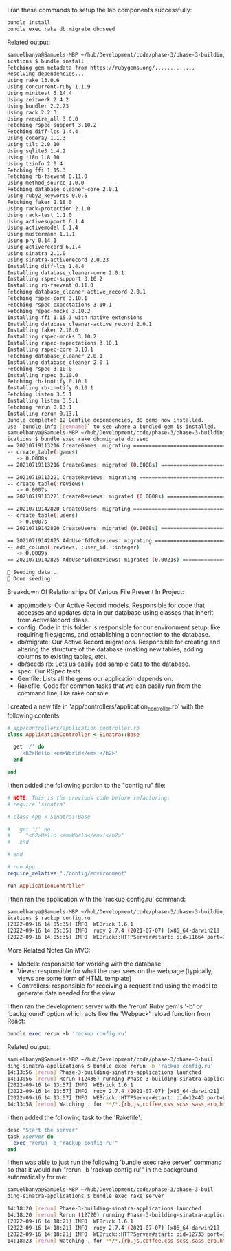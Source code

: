 I ran these commands to setup the lab components successfully:
#+BEGIN_SRC bash    
bundle install 
bundle exec rake db:migrate db:seed
#+END_SRC

Related output:
#+BEGIN_SRC bash
samuelbanya@Samuels-MBP ~/hub/Development/code/phase-3/phase-3-building-sinatra-appl
ications $ bundle install
Fetching gem metadata from https://rubygems.org/.............
Resolving dependencies...
Using rake 13.0.6
Using concurrent-ruby 1.1.9
Using minitest 5.14.4
Using zeitwerk 2.4.2
Using bundler 2.2.23
Using rack 2.2.3
Using require_all 3.0.0
Fetching rspec-support 3.10.2
Fetching diff-lcs 1.4.4
Using coderay 1.1.3
Using tilt 2.0.10
Using sqlite3 1.4.2
Using i18n 1.8.10
Using tzinfo 2.0.4
Fetching ffi 1.15.3
Fetching rb-fsevent 0.11.0
Using method_source 1.0.0
Fetching database_cleaner-core 2.0.1
Using ruby2_keywords 0.0.5
Fetching faker 2.18.0
Using rack-protection 2.1.0
Using rack-test 1.1.0
Using activesupport 6.1.4
Using activemodel 6.1.4
Using mustermann 1.1.1
Using pry 0.14.1
Using activerecord 6.1.4
Using sinatra 2.1.0
Using sinatra-activerecord 2.0.23
Installing diff-lcs 1.4.4
Installing database_cleaner-core 2.0.1
Installing rspec-support 3.10.2
Installing rb-fsevent 0.11.0
Fetching database_cleaner-active_record 2.0.1
Fetching rspec-core 3.10.1
Fetching rspec-expectations 3.10.1
Fetching rspec-mocks 3.10.2
Installing ffi 1.15.3 with native extensions
Installing database_cleaner-active_record 2.0.1
Installing faker 2.18.0
Installing rspec-mocks 3.10.2
Installing rspec-expectations 3.10.1
Installing rspec-core 3.10.1
Fetching database_cleaner 2.0.1
Installing database_cleaner 2.0.1
Fetching rspec 3.10.0
Installing rspec 3.10.0
Fetching rb-inotify 0.10.1
Installing rb-inotify 0.10.1
Fetching listen 3.5.1
Installing listen 3.5.1
Fetching rerun 0.13.1
Installing rerun 0.13.1
Bundle complete! 12 Gemfile dependencies, 38 gems now installed.
Use `bundle info [gemname]` to see where a bundled gem is installed.
samuelbanya@Samuels-MBP ~/hub/Development/code/phase-3/phase-3-building-sinatra-appl
ications $ bundle exec rake db:migrate db:seed
== 20210719113216 CreateGames: migrating ======================================
-- create_table(:games)
   -> 0.0008s
== 20210719113216 CreateGames: migrated (0.0008s) =============================

== 20210719113221 CreateReviews: migrating ====================================
-- create_table(:reviews)
   -> 0.0007s
== 20210719113221 CreateReviews: migrated (0.0008s) ===========================

== 20210719142820 CreateUsers: migrating ======================================
-- create_table(:users)
   -> 0.0007s
== 20210719142820 CreateUsers: migrated (0.0008s) =============================

== 20210719142825 AddUserIdToReviews: migrating ===============================
-- add_column(:reviews, :user_id, :integer)
   -> 0.0009s
== 20210719142825 AddUserIdToReviews: migrated (0.0021s) ======================

🌱 Seeding data...
🌱 Done seeding!
#+END_SRC

Breakdown Of Relationships Of Various File Present In Project:
- app/models: Our Active Record models. Responsible for code that accesses and updates data in our database using classes that inherit from ActiveRecord::Base.
- config: Code in this folder is responsible for our environment setup, like requiring files/gems, and establishing a connection to the database.
- db/migrate: Our Active Record migrations. Responsible for creating and altering the structure of the database (making new tables, adding columns to existing tables, etc).
- db/seeds.rb: Lets us easily add sample data to the database.
- spec: Our RSpec tests.
- Gemfile: Lists all the gems our application depends on.
- Rakefile: Code for common tasks that we can easily run from the command line, like rake console.

I created a new file in 'app/controllers/application_controller.rb' with the following contents:
#+BEGIN_SRC ruby
# app/controllers/application_controller.rb
class ApplicationController < Sinatra::Base

  get '/' do
    '<h2>Hello <em>World</em>!</h2>'
  end

end
#+END_SRC

I then added the following portion to the "config.ru" file:
#+BEGIN_SRC ruby
# NOTE: This is the previous code before refactoring:
# require 'sinatra'

# class App < Sinatra::Base

#   get '/' do
#     "<h2>Hello <em>World</em>!</h2>"
#   end
  
# end

# run App
require_relative "./config/environment"

run ApplicationController
#+END_SRC

I then ran the application with the 'rackup config.ru' command:
#+BEGIN_SRC bash
samuelbanya@Samuels-MBP ~/hub/Development/code/phase-3/phase-3-building-sinatra-appl
ications $ rackup config.ru
[2022-09-16 14:05:35] INFO  WEBrick 1.6.1
[2022-09-16 14:05:35] INFO  ruby 2.7.4 (2021-07-07) [x86_64-darwin21]
[2022-09-16 14:05:35] INFO  WEBrick::HTTPServer#start: pid=11664 port=9292
#+END_SRC

More Related Notes On MVC:
- Models: responsible for working with the database
- Views: responsible for what the user sees on the webpage (typically, views are some form of HTML template)
- Controllers: responsible for receiving a request and using the model to generate data needed for the view

I then ran the development server with the 'rerun' Ruby gem's '-b' or 'background' option which acts like the 'Webpack' reload function from React:
#+BEGIN_SRC ruby
bundle exec rerun -b 'rackup config.ru'
#+END_SRC

Related output:
#+BEGIN_SRC bash
samuelbanya@Samuels-MBP ~/hub/Development/code/phase-3/phase-3-buil
ding-sinatra-applications $ bundle exec rerun -b 'rackup config.ru' 
14:13:56 [rerun] Phase-3-building-sinatra-applications launched
14:13:56 [rerun] Rerun (12436) running Phase-3-building-sinatra-applications (12443)
[2022-09-16 14:13:57] INFO  WEBrick 1.6.1
[2022-09-16 14:13:57] INFO  ruby 2.7.4 (2021-07-07) [x86_64-darwin21]
[2022-09-16 14:13:57] INFO  WEBrick::HTTPServer#start: pid=12443 port=9292
14:13:58 [rerun] Watching . for **/*.{rb,js,coffee,css,scss,sass,erb,html,haml,ru,yml,slim,md,feature,c,h} with Darwin adapter
#+END_SRC

I then added the following task to the 'Rakefile':
#+BEGIN_SRC ruby
desc "Start the server"
task :server do
  exec "rerun -b 'rackup config.ru'"
end
#+END_SRC

I then was able to just run the following 'bundle exec rake server' command so that it would run "rerun -b 'rackup config.ru'" in the background automatically for me:
#+BEGIN_SRC bash
samuelbanya@Samuels-MBP ~/hub/Development/code/phase-3/phase-3-buil
ding-sinatra-applications $ bundle exec rake server

14:18:20 [rerun] Phase-3-building-sinatra-applications launched
14:18:20 [rerun] Rerun (12720) running Phase-3-building-sinatra-applications (12733)
[2022-09-16 14:18:21] INFO  WEBrick 1.6.1
[2022-09-16 14:18:21] INFO  ruby 2.7.4 (2021-07-07) [x86_64-darwin21]
[2022-09-16 14:18:21] INFO  WEBrick::HTTPServer#start: pid=12733 port=9292
14:18:23 [rerun] Watching . for **/*.{rb,js,coffee,css,scss,sass,erb,html,haml,ru,yml,slim,md,feature,c,h} with Darwin adapter
#+END_SRC
